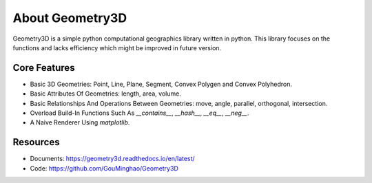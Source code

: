 About Geometry3D
================

Geometry3D is a simple python computational geographics library written in python.
This library focuses on the functions and lacks efficiency which might be improved in future version.


Core Features
-------------
- Basic 3D Geometries: Point, Line, Plane, Segment, Convex Polygen and Convex Polyhedron.
- Basic Attributes Of Geometries: length, area, volume.
- Basic Relationships And Operations Between Geometries: move, angle, parallel, orthogonal, intersection.
- Overload Build-In Functions Such As `__contains__`, `__hash__`, `__eq__`, `__neg__`.
- A Naive Renderer Using `matplotlib`.

Resources
---------
- Documents: https://geometry3d.readthedocs.io/en/latest/
- Code: https://github.com/GouMinghao/Geometry3D
